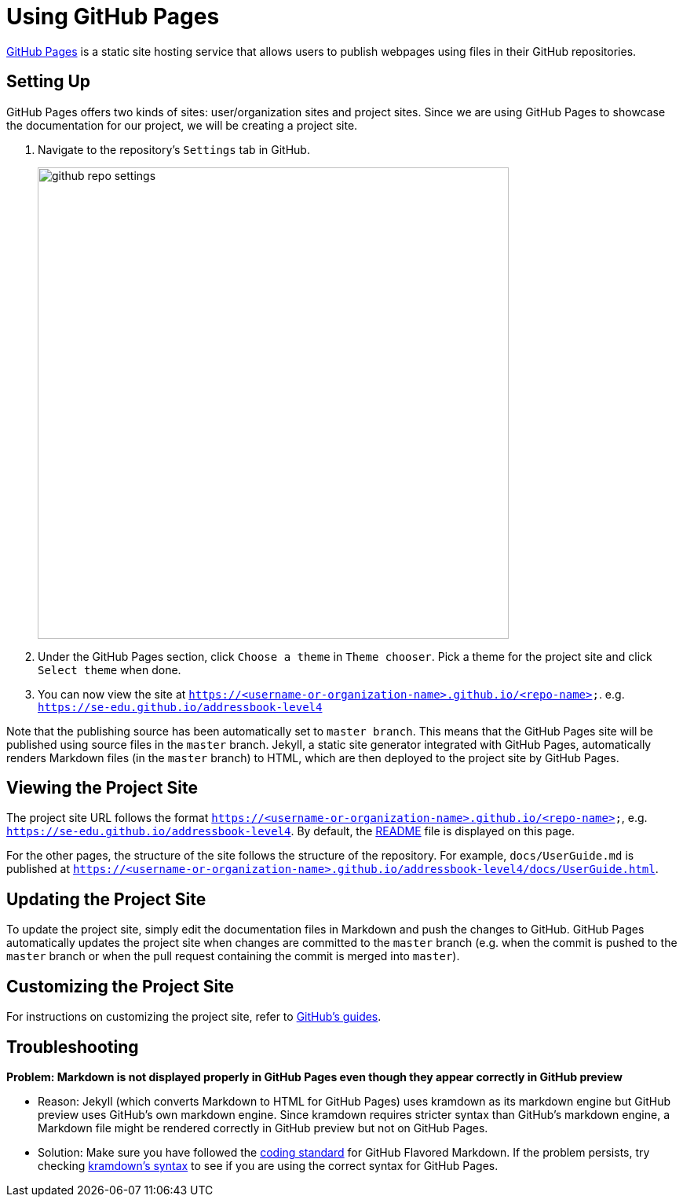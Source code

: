 = Using GitHub Pages
:imagesDir: images

https://pages.github.com/[GitHub Pages] is a static site hosting service
that allows users to publish webpages using files in their GitHub
repositories.

== Setting Up

GitHub Pages offers two kinds of sites: user/organization sites and
project sites. Since we are using GitHub Pages to showcase the
documentation for our project, we will be creating a project site.

.  Navigate to the repository's `Settings` tab in GitHub.
+
image::github_repo_settings.png[width="600"]
.  Under the GitHub Pages section, click `Choose a theme` in
`Theme chooser`. Pick a theme for the project site and click
`Select theme` when done.
.  You can now view the site at
`https://<username-or-organization-name>.github.io/<repo-name>`. e.g.
`https://se-edu.github.io/addressbook-level4`

Note that the publishing source has been automatically set to
`master branch`. This means that the GitHub Pages site will be published
using source files in the `master` branch. Jekyll, a static site
generator integrated with GitHub Pages, automatically renders Markdown
files (in the `master` branch) to HTML, which are then deployed to the
project site by GitHub Pages.

== Viewing the Project Site

The project site URL follows the format
`https://<username-or-organization-name>.github.io/<repo-name>`, e.g.
`https://se-edu.github.io/addressbook-level4`. By default, the
link:../README.md[README] file is displayed on this page.

For the other pages, the structure of the site follows the structure of
the repository. For example, `docs/UserGuide.md` is published at
`https://<username-or-organization-name>.github.io/addressbook-level4/docs/UserGuide.html`.

== Updating the Project Site

To update the project site, simply edit the documentation files in
Markdown and push the changes to GitHub. GitHub Pages automatically
updates the project site when changes are committed to the `master`
branch (e.g. when the commit is pushed to the `master` branch or when
the pull request containing the commit is merged into `master`).

== Customizing the Project Site

For instructions on customizing the project site, refer to
https://help.github.com/categories/customizing-github-pages/[GitHub's
guides].

== Troubleshooting

*Problem: Markdown is not displayed properly in GitHub Pages even though
they appear correctly in GitHub preview*

* Reason: Jekyll (which converts Markdown to HTML for GitHub Pages) uses
kramdown as its markdown engine but GitHub preview uses GitHub's own
markdown engine. Since kramdown requires stricter syntax than GitHub's
markdown engine, a Markdown file might be rendered correctly in GitHub
preview but not on GitHub Pages.
* Solution: Make sure you have followed the
https://oss-generic.github.io/process/codingStandards/CodingStandard-Gfmd.html[coding
standard] for GitHub Flavored Markdown. If the problem persists, try
checking https://kramdown.gettalong.org/parser/gfm.html[kramdown's
syntax] to see if you are using the correct syntax for GitHub Pages.
